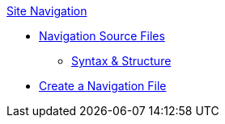 .xref:index.adoc[Site Navigation]
* xref:source-files.adoc[Navigation Source Files]
** xref:syntax-and-structure.adoc[Syntax & Structure]
* xref:create-a-navigation-file.adoc[Create a Navigation File]
//* xref:organize-navigation-files.adoc[Organize and Register Navigation Files]
